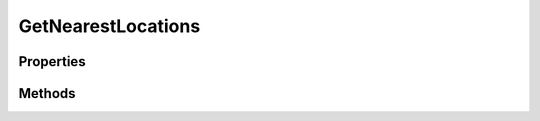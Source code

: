 .. rst-class:: phpdoctorst

.. role:: php(code)
	:language: php


GetNearestLocations
===================


.. php:namespace:: ThirtyBees\PostNL\Entity\Request

.. php:class:: GetNearestLocations


	.. rst-class:: phpdoc-description
	
		| Class GetNearestLocations
		
		| This class is both the container and can be the actual GetNearestLocations object itself\!
		
	
	:Parent:
		:php:class:`ThirtyBees\\PostNL\\Entity\\AbstractEntity`
	

Properties
----------

.. php:attr:: public defaultProperties

	.. rst-class:: phpdoc-description
	
		| Default properties and namespaces for the SOAP API
		
	
	:Type: array 


.. php:attr:: protected static Countrycode

	:Type: string | null 


.. php:attr:: protected static Location

	:Type: :any:`\\ThirtyBees\\PostNL\\Entity\\Location <ThirtyBees\\PostNL\\Entity\\Location>` | null 


.. php:attr:: protected static Message

	:Type: :any:`\\ThirtyBees\\PostNL\\Entity\\Message\\Message <ThirtyBees\\PostNL\\Entity\\Message\\Message>` | null 


Methods
-------

.. rst-class:: public

	.. php:method:: public __construct( $Countrycode=null, $location=null, $message=null)
	
		.. rst-class:: phpdoc-description
		
			| GetNearestLocations constructor\.
			
		
		
		:Parameters:
			* **$Countrycode** (string | null)  
			* **$location** (:any:`ThirtyBees\\PostNL\\Entity\\Location <ThirtyBees\\PostNL\\Entity\\Location>` | null)  
			* **$message** (:any:`ThirtyBees\\PostNL\\Entity\\Message\\Message <ThirtyBees\\PostNL\\Entity\\Message\\Message>` | null)  

		
	
	

